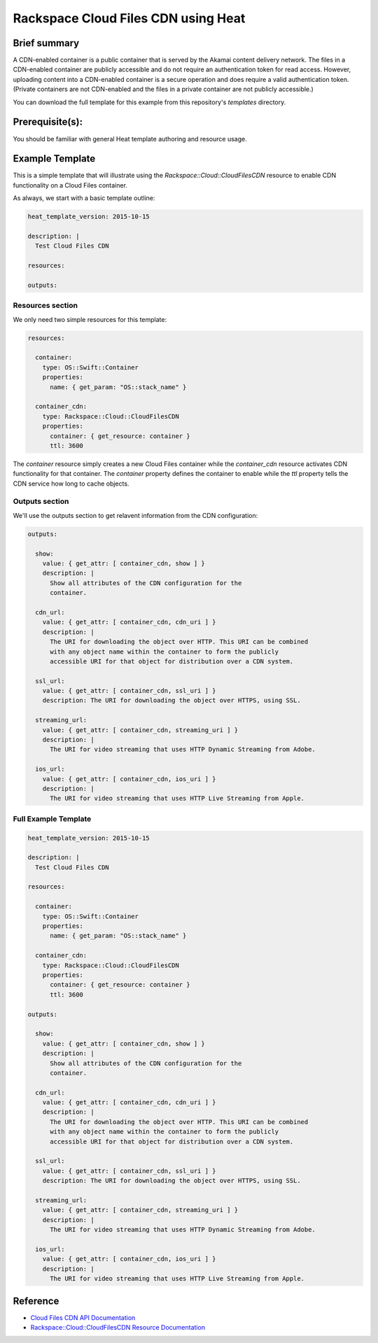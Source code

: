=====================================
 Rackspace Cloud Files CDN using Heat
=====================================

Brief summary
=============

A CDN-enabled container is a public container that is served by the Akamai
content delivery network. The files in a CDN-enabled container are publicly
accessible and do not require an authentication token for read access.
However, uploading content into a CDN-enabled container is a secure operation
and does require a valid authentication token. (Private containers are not
CDN-enabled and the files in a private container are not publicly accessible.)

You can download the full template for this example from this repository's
`templates` directory.

Prerequisite(s):
================

You should be familiar with general Heat template authoring and resource usage.

Example Template
================

This is a simple template that will illustrate using the
`Rackspace::Cloud::CloudFilesCDN` resource to enable CDN functionality on a Cloud Files
container.

As always, we start with a basic template outline:

.. code:: yaml

  heat_template_version: 2015-10-15

  description: |
    Test Cloud Files CDN

  resources:

  outputs:

Resources section
-----------------

We only need two simple resources for this template:

.. code:: yaml

  resources:

    container:
      type: OS::Swift::Container
      properties:
        name: { get_param: "OS::stack_name" }

    container_cdn:
      type: Rackspace::Cloud::CloudFilesCDN
      properties:
        container: { get_resource: container }
        ttl: 3600

The `container` resource simply creates a new Cloud Files container while the
`container_cdn` resource activates CDN functionality for that container. The
`container` property defines the container to enable while the `ttl` property tells
the CDN service how long to cache objects.

Outputs section
---------------

We'll use the outputs section to get relavent information from the CDN configuration:

.. code:: yaml

  outputs:

    show:
      value: { get_attr: [ container_cdn, show ] }
      description: |
        Show all attributes of the CDN configuration for the
        container.

    cdn_url:
      value: { get_attr: [ container_cdn, cdn_uri ] }
      description: |
        The URI for downloading the object over HTTP. This URI can be combined
        with any object name within the container to form the publicly
        accessible URI for that object for distribution over a CDN system.

    ssl_url:
      value: { get_attr: [ container_cdn, ssl_uri ] }
      description: The URI for downloading the object over HTTPS, using SSL.

    streaming_url:
      value: { get_attr: [ container_cdn, streaming_uri ] }
      description: |
        The URI for video streaming that uses HTTP Dynamic Streaming from Adobe.

    ios_url:
      value: { get_attr: [ container_cdn, ios_uri ] }
      description: |
        The URI for video streaming that uses HTTP Live Streaming from Apple.


Full Example Template
---------------------

.. code:: yaml

  heat_template_version: 2015-10-15

  description: |
    Test Cloud Files CDN

  resources:

    container:
      type: OS::Swift::Container
      properties:
        name: { get_param: "OS::stack_name" }

    container_cdn:
      type: Rackspace::Cloud::CloudFilesCDN
      properties:
        container: { get_resource: container }
        ttl: 3600

  outputs:

    show:
      value: { get_attr: [ container_cdn, show ] }
      description: |
        Show all attributes of the CDN configuration for the
        container.

    cdn_url:
      value: { get_attr: [ container_cdn, cdn_uri ] }
      description: |
        The URI for downloading the object over HTTP. This URI can be combined
        with any object name within the container to form the publicly
        accessible URI for that object for distribution over a CDN system.

    ssl_url:
      value: { get_attr: [ container_cdn, ssl_uri ] }
      description: The URI for downloading the object over HTTPS, using SSL.

    streaming_url:
      value: { get_attr: [ container_cdn, streaming_uri ] }
      description: |
        The URI for video streaming that uses HTTP Dynamic Streaming from Adobe.

    ios_url:
      value: { get_attr: [ container_cdn, ios_uri ] }
      description: |
        The URI for video streaming that uses HTTP Live Streaming from Apple.

Reference
=========

- `Cloud Files CDN API Documentation
  <http://docs.rackspace.com/files/api/v1/cf-devguide/content/API_Operations_for_CDN_Services-d1e2386.html>`_
- `Rackspace::Cloud::CloudFilesCDN Resource Documentation
  <http://orchestration.rackspace.com/raxdox/rackspace.html#Rackspace::Cloud::CloudFilesCDN>`_
